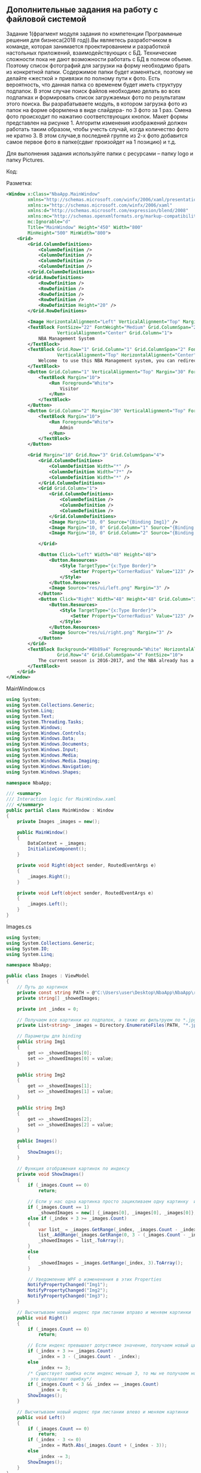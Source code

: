 ** Дополнительные задания на работу с файловой системой

Задание 1(фрагмент модуля задания по компетенции Программные решения для бизнеса(2018 год)).Вы являетесь разработчиком в команде, которая занимается проектированием и разработкой настольных приложений, взаимодействующих с БД. Технические сложности пока не дают возможности работать с БД в полном объеме. Поэтому список фотографий для загрузки на форму необходимо брать из конкретной папки. Содержимое папки будет изменяться, поэтому не делайте «жесткой » привязки по полному пути к фото. Есть вероятность, что данная папка со временем будет иметь структуру подпапок. В этом случае поиск файлов необходимо делать во всех подпапках и формировать список загружаемых фото по результатам этого поиска. Вы разрабатываете модуль, в котором загрузка фото из папок на форме оформлена в виде слайдера- по 3 фото за 1 раз. Смена фото происходит по нажатию соответствующих кнопок. Макет формы представлен на рисунке 1. Алгоритм изменения изображений должен работать таким образом, чтобы учесть случай, когда количество фото не кратно 3. В этом случае,в последней группе из 2-х фото добавится самое первое фото в папке(сдвиг произойдет на 1 позицию) и т.д.

[[file:1.png]]

Для выполнения задания используйте папки с ресурсами – папку logo и папку Pictures.

Код:

Разметка:

#+begin_src xml
<Window x:Class="NbaApp.MainWindow"
        xmlns="http://schemas.microsoft.com/winfx/2006/xaml/presentation"
        xmlns:x="http://schemas.microsoft.com/winfx/2006/xaml"
        xmlns:d="http://schemas.microsoft.com/expression/blend/2008"
        xmlns:mc="http://schemas.openxmlformats.org/markup-compatibility/2006"
        mc:Ignorable="d"
        Title="MainWindow" Height="450" Width="800"
        MinHeight="500" MinWidth="800">
    <Grid>
        <Grid.ColumnDefinitions>
            <ColumnDefinition />
            <ColumnDefinition />
            <ColumnDefinition />
            <ColumnDefinition />
        </Grid.ColumnDefinitions>
        <Grid.RowDefinitions>
            <RowDefinition />
            <RowDefinition />
            <RowDefinition />
            <RowDefinition />
            <RowDefinition Height="20" />
        </Grid.RowDefinitions>

        <Image HorizontalAlignment="Left" VerticalAlignment="Top" Margin="10" Source="res/logo/logo.jpg" />
        <TextBlock FontSize="22" FontWeight="Medium" Grid.ColumnSpan="2" HorizontalAlignment="Center"
                   VerticalAlignment="Center" Grid.Column="1">
            NBA Management System
        </TextBlock>
        <TextBlock Grid.Row="1" Grid.Column="1" Grid.ColumnSpan="2" FontSize="18" TextWrapping="Wrap"
                   VerticalAlignment="Top" HorizontalAlignment="Center" TextAlignment="Center">
            Welcome  to use this NBA Management system, you can redirect to different pages according to your role by clicking the buttons bellow
        </TextBlock>
        <Button Grid.Column="1" VerticalAlignment="Top" Margin="30" Foreground="White" Grid.Row="2">
            <TextBlock Margin="10">
                <Run Foreground="White">
                    Visitor
                </Run>
            </TextBlock>
        </Button>
        <Button Grid.Column="2" Margin="30" VerticalAlignment="Top" Foreground="White" Grid.Row="2">
            <TextBlock Margin="10">
                <Run Foreground="White">
                    Admin
                </Run>
            </TextBlock>
        </Button>

        <Grid Margin="10" Grid.Row="3" Grid.ColumnSpan="4">
            <Grid.ColumnDefinitions>
                <ColumnDefinition Width="*" />
                <ColumnDefinition Width="7*" />
                <ColumnDefinition Width="*" />
            </Grid.ColumnDefinitions>
            <Grid Grid.Column="1">
                <Grid.ColumnDefinitions>
                    <ColumnDefinition />
                    <ColumnDefinition />
                    <ColumnDefinition />
                </Grid.ColumnDefinitions>
                <Image Margin="10, 0" Source="{Binding Img1}" />
                <Image Margin="10, 0" Grid.Column="1" Source="{Binding Img2}" />
                <Image Margin="10, 0" Grid.Column="2" Source="{Binding Img3}" />

            </Grid>

            <Button Click="Left" Width="48" Height="48">
                <Button.Resources>
                    <Style TargetType="{x:Type Border}">
                        <Setter Property="CornerRadius" Value="123" />
                    </Style>
                </Button.Resources>
                <Image Source="res/ui/left.png" Margin="3" />
            </Button>
            <Button Click="Right" Width="48" Height="48" Grid.Column="3">
                <Button.Resources>
                    <Style TargetType="{x:Type Border}">
                        <Setter Property="CornerRadius" Value="123" />
                    </Style>
                </Button.Resources>
                <Image Source="res/ui/right.png" Margin="3" />
            </Button>
        </Grid>
        <TextBlock Background="#8b89a4" Foreground="White" HorizontalAlignment="Stretch" TextAlignment="Center"
                   Grid.Row="4" Grid.ColumnSpan="4" FontSize="10">
            The current season is 2016-2017, and the NBA already has a history of 71 years.
        </TextBlock>
    </Grid>
</Window>
#+end_src

[[./2.png]]


MainWindow.cs
#+begin_src csharp
using System;
using System.Collections.Generic;
using System.Linq;
using System.Text;
using System.Threading.Tasks;
using System.Windows;
using System.Windows.Controls;
using System.Windows.Data;
using System.Windows.Documents;
using System.Windows.Input;
using System.Windows.Media;
using System.Windows.Media.Imaging;
using System.Windows.Navigation;
using System.Windows.Shapes;

namespace NbaApp;

/// <summary>
/// Interaction logic for MainWindow.xaml
/// </summary>
public partial class MainWindow : Window
{
    private Images _images = new();

    public MainWindow()
    {
        DataContext = _images;
        InitializeComponent();
    }

    private void Right(object sender, RoutedEventArgs e)
    {
        _images.Right();
    }

    private void Left(object sender, RoutedEventArgs e)
    {
        _images.Left();
    }
}
#+end_src

Images.cs
#+begin_src csharp
using System;
using System.Collections.Generic;
using System.IO;
using System.Linq;

namespace NbaApp;

public class Images : ViewModel
{
    // Путь до картинок
    private const string PATH = @"C:\Users\user\Desktop\NbaApp\NbaApp\res\";
    private string[] _showedImages;

    private int _index = 0;

    // Получаем все картинки из подпапок, а также их фильтруем по *.jpg
    private List<string> _images = Directory.EnumerateFiles(PATH, "*.jpg", SearchOption.AllDirectories).ToList();

    // Параметры для binding
    public string Img1
    {
        get => _showedImages[0];
        set => _showedImages[0] = value;
    }

    public string Img2
    {
        get => _showedImages[1];
        set => _showedImages[1] = value;
    }

    public string Img3
    {
        get => _showedImages[2];
        set => _showedImages[2] = value;
    }

    public Images()
    {
        ShowImages();
    }

    // Функция отображения картинок по индексу
    private void ShowImages()
    {
        if (_images.Count == 0)
            return;

        // Если у нас одна картинка просто зацикливаем одну картинку  и наплевать на индексы
        if (_images.Count == 1)
            _showedImages = new[] {_images[0], _images[0], _images[0]};
        else if (_index + 3 >= _images.Count)
        {
            var list_ = _images.GetRange(_index, _images.Count - _index);
            list_.AddRange(_images.GetRange(0, 3 - (_images.Count - _index)));
            _showedImages = list_.ToArray();
        }
        else
        {
            _showedImages = _images.GetRange(_index, 3).ToArray();
        }

        // Уведомление WPF о измененения в этих Properties
        NotifyPropertyChanged("Img1");
        NotifyPropertyChanged("Img2");
        NotifyPropertyChanged("Img3");
    }

    // Высчитываем новый индекс при листании вправо и меняем картинки
    public void Right()
    {
        if (_images.Count == 0)
            return;

        // Если индекс превышает допустимое значение, получаем новый цикличный индекс, иначе просто листаем на 3
        if (_index + 3 >= _images.Count)
            _index = 3 - (_images.Count - _index);
        else
            _index += 3;
        /* Cуществует ошибка если индекс меньше 3, то мы не получаем новый корректно(вычитание из тройки),
         это исправляет ошибку*/
        if (_images.Count < 3 && _index == _images.Count)
            _index = 0;
        ShowImages();
    }

    // Высчитываем новый индекс при листании влево и меняем картинки
    public void Left()
    {
        if (_images.Count == 0)
            return;
        if (_index - 3 <= 0)
            _index = Math.Abs(_images.Count + (_index - 3));
        else
            _index -= 3;
        ShowImages();
    }
}
#+end_src

ViewModel.cs
#+begin_src csharp
using System.ComponentModel;

namespace NbaApp;

// Крутой класс для уведомления WPF, что Property изменилось
public abstract class ViewModel : INotifyPropertyChanged
{
    public event PropertyChangedEventHandler? PropertyChanged;

    protected void NotifyPropertyChanged(string propertyName)
    {
        if (PropertyChanged != null)
            PropertyChanged(this, new PropertyChangedEventArgs(propertyName));
    }
}
#+end_src

Демонстрация работы приложения:

Картинки используемые в приложении:

[[./3.png]]

[[./4.png]]

[[./5.png]]

[[./6.png]]

[[./7.png]]


